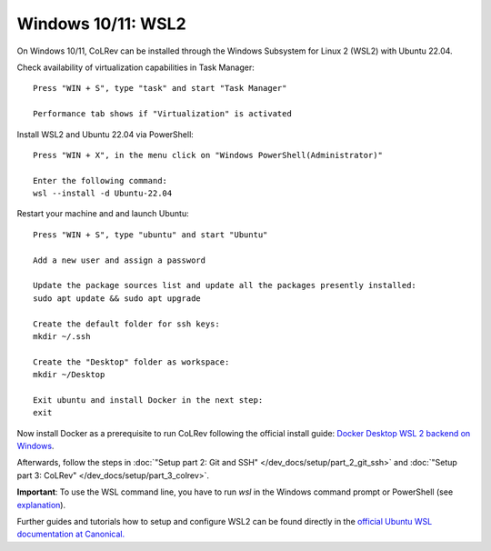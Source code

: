 Windows 10/11: WSL2
===================================================

On Windows 10/11, CoLRev can be installed through the Windows Subsystem for Linux 2 (WSL2) with Ubuntu 22.04.

Check availability of virtualization capabilities in Task Manager:

::

  Press "WIN + S", type "task" and start "Task Manager"

  Performance tab shows if "Virtualization" is activated

Install WSL2 and Ubuntu 22.04 via PowerShell:

::

  Press "WIN + X", in the menu click on "Windows PowerShell(Administrator)"

  Enter the following command:
  wsl --install -d Ubuntu-22.04

Restart your machine and and launch Ubuntu:

::

  Press "WIN + S", type "ubuntu" and start "Ubuntu"

  Add a new user and assign a password

  Update the package sources list and update all the packages presently installed:
  sudo apt update && sudo apt upgrade

  Create the default folder for ssh keys:
  mkdir ~/.ssh

  Create the "Desktop" folder as workspace:
  mkdir ~/Desktop

  Exit ubuntu and install Docker in the next step:
  exit

Now install Docker as a prerequisite to run CoLRev following the official install guide: `Docker Desktop WSL 2 backend on Windows <https://docs.docker.com/desktop/wsl>`__.

Afterwards, follow the steps in :doc:`"Setup part 2: Git and SSH" </dev_docs/setup/part_2_git_ssh>` and :doc:`"Setup part 3: CoLRev" </dev_docs/setup/part_3_colrev>`.

**Important**: To use the WSL command line, you have to run `wsl` in the Windows command prompt or PowerShell (see `explanation <https://devblogs.microsoft.com/commandline/a-guide-to-invoking-wsl/>`__).

Further guides and tutorials how to setup and configure WSL2 can be found directly in the `official Ubuntu WSL documentation at Canonical. <https://canonical-ubuntu-wsl.readthedocs-hosted.com/en/latest/guides/install-ubuntu-wsl2/>`__
